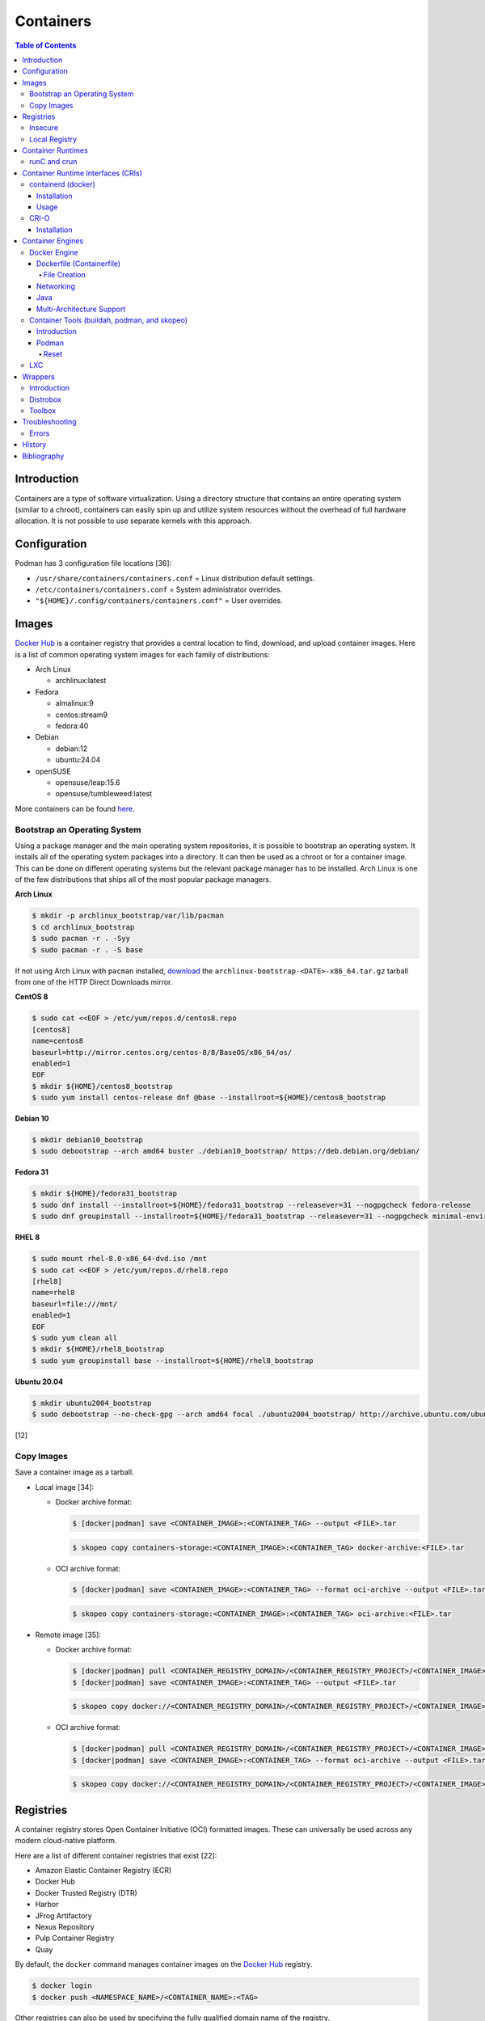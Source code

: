 Containers
==========

.. contents:: Table of Contents

Introduction
------------

Containers are a type of software virtualization. Using a directory
structure that contains an entire operating system (similar to a
chroot), containers can easily spin up and utilize system
resources without the overhead of full hardware allocation. It is not
possible to use separate kernels with this approach.

Configuration
-------------

Podman has 3 configuration file locations [36]:

-  ``/usr/share/containers/containers.conf`` = Linux distribution default settings.
-  ``/etc/containers/containers.conf`` = System administrator overrides.
-  ``"${HOME}/.config/containers/containers.conf"`` = User overrides.

Images
------

`Docker Hub <https://hub.docker.com/>`__ is a container registry that provides a central location to find, download, and upload container images. Here is a list of common operating system images for each family of distributions:

-  Arch Linux

   -  archlinux:latest

-  Fedora

   -  almalinux:9
   -  centos:stream9
   -  fedora:40

-  Debian

   -  debian:12
   -  ubuntu:24.04

-  openSUSE

   -  opensuse/leap:15.6
   -  opensuse/tumbleweed:latest

More containers can be found `here <https://hub.docker.com/explore/>`__.

Bootstrap an Operating System
~~~~~~~~~~~~~~~~~~~~~~~~~~~~~

Using a package manager and the main operating system repositories, it is possible to bootstrap an operating system. It installs all of the operating system packages into a directory. It can then be used as a chroot or for a container image. This can be done on different operating systems but the relevant package manager has to be installed. Arch Linux is one of the few distributions that ships all of the most popular package managers.

**Arch Linux**

.. code-block:: sh

   $ mkdir -p archlinux_bootstrap/var/lib/pacman
   $ cd archlinux_bootstrap
   $ sudo pacman -r . -Syy
   $ sudo pacman -r . -S base

If not using Arch Linux with ``pacman`` installed, `download <https://www.archlinux.org/download/>`__ the ``archlinux-bootstrap-<DATE>-x86_64.tar.gz`` tarball from one of the HTTP Direct Downloads mirror.

**CentOS 8**

.. code-block:: sh

   $ sudo cat <<EOF > /etc/yum/repos.d/centos8.repo
   [centos8]
   name=centos8
   baseurl=http://mirror.centos.org/centos-8/8/BaseOS/x86_64/os/
   enabled=1
   EOF
   $ mkdir ${HOME}/centos8_bootstrap
   $ sudo yum install centos-release dnf @base --installroot=${HOME}/centos8_bootstrap

**Debian 10**

.. code-block:: sh

   $ mkdir debian10_bootstrap
   $ sudo debootstrap --arch amd64 buster ./debian10_bootstrap/ https://deb.debian.org/debian/

**Fedora 31**

.. code-block:: sh

   $ mkdir ${HOME}/fedora31_bootstrap
   $ sudo dnf install --installroot=${HOME}/fedora31_bootstrap --releasever=31 --nogpgcheck fedora-release
   $ sudo dnf groupinstall --installroot=${HOME}/fedora31_bootstrap --releasever=31 --nogpgcheck minimal-environment

**RHEL 8**

.. code-block:: sh

   $ sudo mount rhel-8.0-x86_64-dvd.iso /mnt
   $ sudo cat <<EOF > /etc/yum/repos.d/rhel8.repo
   [rhel8]
   name=rhel8
   baseurl=file:///mnt/
   enabled=1
   EOF
   $ sudo yum clean all
   $ mkdir ${HOME}/rhel8_bootstrap
   $ sudo yum groupinstall base --installroot=${HOME}/rhel8_bootstrap

**Ubuntu 20.04**

.. code-block:: sh

   $ mkdir ubuntu2004_bootstrap
   $ sudo debootstrap --no-check-gpg --arch amd64 focal ./ubuntu2004_bootstrap/ http://archive.ubuntu.com/ubuntu

[12]

Copy Images
~~~~~~~~~~~

Save a container image as a tarball.

-  Local image [34]:

   -  Docker archive format:

      .. code-block:: sh

         $ [docker|podman] save <CONTAINER_IMAGE>:<CONTAINER_TAG> --output <FILE>.tar

      .. code-block:: sh

         $ skopeo copy containers-storage:<CONTAINER_IMAGE>:<CONTAINER_TAG> docker-archive:<FILE>.tar

   -  OCI archive format:

      .. code-block:: sh

         $ [docker|podman] save <CONTAINER_IMAGE>:<CONTAINER_TAG> --format oci-archive --output <FILE>.tar

      .. code-block:: sh

         $ skopeo copy containers-storage:<CONTAINER_IMAGE>:<CONTAINER_TAG> oci-archive:<FILE>.tar

-  Remote image [35]:

   -  Docker archive format:

      .. code-block:: sh

         $ [docker|podman] pull <CONTAINER_REGISTRY_DOMAIN>/<CONTAINER_REGISTRY_PROJECT>/<CONTAINER_IMAGE>:<CONTAINER:TAG>
         $ [docker|podman] save <CONTAINER_IMAGE>:<CONTAINER_TAG> --output <FILE>.tar

      .. code-block:: sh

         $ skopeo copy docker://<CONTAINER_REGISTRY_DOMAIN>/<CONTAINER_REGISTRY_PROJECT>/<CONTAINER_IMAGE>:<CONTAINER_TAG> docker-archive:<FILE>.tar

   -  OCI archive format:

      .. code-block:: sh

         $ [docker|podman] pull <CONTAINER_REGISTRY_DOMAIN>/<CONTAINER_REGISTRY_PROJECT>/<CONTAINER_IMAGE>:<CONTAINER:TAG>
         $ [docker|podman] save <CONTAINER_IMAGE>:<CONTAINER_TAG> --format oci-archive --output <FILE>.tar

      .. code-block:: sh

         $ skopeo copy docker://<CONTAINER_REGISTRY_DOMAIN>/<CONTAINER_REGISTRY_PROJECT>/<CONTAINER_IMAGE>:<CONTAINER_TAG> oci-archive:<FILE>.tar

Registries
----------

A container registry stores Open Container Initiative (OCI) formatted images. These can universally be used across any modern cloud-native platform.

Here are a list of different container registries that exist [22]:

-  Amazon Elastic Container Registry (ECR)
-  Docker Hub
-  Docker Trusted Registry (DTR)
-  Harbor
-  JFrog Artifactory
-  Nexus Repository
-  Pulp Container Registry
-  Quay

By default, the ``docker`` command manages container images on the `Docker Hub <https://hub.docker.com/>`__ registry.

.. code-block:: sh

   $ docker login
   $ docker push <NAMESPACE_NAME>/<CONTAINER_NAME>:<TAG>

Other registries can also be used by specifying the fully qualified domain name of the registry.

.. code-block:: sh

   $ docker login <REGISTRY>
   $ docker push <REGISTRY>/<NAMESPACE_NAME>/<CONTAINER_NAME>:<TAG>

Registries:

-  registry.redhat.io = Red Hat customer.
-  quay.io = Red Hat Quay.

It may be required to first create a new image with a name of the alternative registry.

.. code-block:: sh

   $ docker tag <CONTAINER_IMAGE_ID> <REGISTRY>/<NAMESPACE_NAME>/<CONTAINER_NAME>:<TAG>
   $ docker push <REGISTRY>/<NAMESPACE_NAME>/<CONTAINER_NAME>:<TAG>

[21]

Insecure
~~~~~~~~

The docker daemon strictly enforces verified certificates. If a certificate for a container registry cannot be validated, then the docker client will refuse to connect to it. These are workarounds for connecting to registries with untrusted and/or broken certificates.

**Add a Certificate Authority**

Create a directory in ``/etc/docker/certs.d/`` or ``~/.docker/certs.d/`` named ``<REGISTRY_DOMAIN_OR_IP>:<REGISTRY_PORT>``. Place the certificate authority certificate and public key there. Normally a "ca.crt" file would contain both of those but may also be provided separately as "ca.cert" and "ca.key" files. On Linux, a restart of the docker daemon is not required. [23]

On macOS, local certificates will be synced to from ``~/.docker/certs.d/`` to ``/etc/docker/certs.d/`` in the back-end virtual machine after restarting the Docker Desktop app. [24]

.. code-block:: sh

   $ osascript -e 'quit app Docker'
   $ open -a Docker

**Ignore Certificates**

If a certificate has a common name of something other than the domain or IP address of the container registry then it will not work. In this case, the certificate should be ignored entirely by being listed as an insecure registry. This can also be used as an alternative to providing a certificate authority.

Edit the container engine configuration file and add a list of registries to ignore invalid or self-signed certificates.

-  Linux:

   -  docker = ``/etc/docker/daemon.json``
   -  podman = ``/etc/containers/containers.conf`` or ``"${HOME}/.config/containers/containers.conf"``

-  macOS

   -  docker = ``~/.docker/daemon.json`` or navigate to Docker Desktop > Preferences > Docker Engine.
   -  podman = ``"${HOME}/.config/containers/containers.conf"``

docker configuration:

.. code-block:: json

   {
     "insecure-registries": [
       "<REGISTRY_1_DOMAIN_OR_IP>:<REGISTRY_1_PORT>",
       "<REGISTRY_2_DOMAIN_OR_IP>:<REGISTRY_2_PORT>"
     ]
   }

podman configuration:

::

   [[<REGISTRY_1_NICKNAME>]]
   location = "<REGISTRY_1_DOMAIN_OR_IP:<REGISTRY_1_PORT>"
   insecure = true
   [[<REGISTRY_2_NICKNAME>]]
   location = "<REGISTRY_2_DOMAIN_OR_IP:<REGISTRY_2_PORT>"
   insecure = true

Restart the docker daemon (podman is not a daemon so it does not require a restart):

-  Linux:

   .. code-block:: sh

      $ sudo systemctl restart docker

-  macOS:

   .. code-block:: sh

      $ osascript -e 'quit app Docker'
      $ open -a Docker

Local Registry
~~~~~~~~~~~~~~

The Docker community maintains a generic ``registry`` container. It provides a simple container registry. [37]

.. code-block:: sh

   $ mkdir -p "${HOME}/registry"
   $ podman run --detach --restart=always -p 5000:5000 --volume "${HOME}/registry":/var/lib/registry --name registry registry:2

With Podman, the registry can be used immediately by using the ``--tls-verify=false`` flag. Verify the registry is working by pushing an example image to it. [38]

.. code-block:: sh

   $ podman pull fedora:40
   $ podman tag fedora:40 127.0.0.1:5000/fedora:40
   $ podman push --tls-verify=false 127.0.0.1:5000/fedora:40

Otherwise, modify the container engine configuration to add this `insecure registry <#insecure>`__.

.. code-block:: sh

   mkdir -p "${HOME}/.config/containers/"
   ${EDITOR} "${HOME}/.config/containers/containers.conf"

-  podman:

   ::

      [[localregistry]]
      location = "127.0.0.1:5000"
      insecure = true

-  docker:

   .. code-block:: json

      {
        "insecure-registries": [
          "127.0.0.1:5000"
        ]
      }


Container Runtimes
------------------

Container runtimes handle launching, stopping, and removing containers. Typically a container runtime will be used as a library for implementing a CRI and optionally a Container Engine on-top of the CRI. End-users do not need to interact directly with a container runtime. [13]

An OCI compliant container runtime reads metadata about a container from a config.json file. This describes everything about the container. It will then handle overlay mounts, creating cgroups for process isolation, configuring AppArmor or SELinux, and starting the container process. [20]

runC and crun
~~~~~~~~~~~~~

runC was originally developed by Docker as one of the first modern container runtimes and is written in Go. crun is developed by Red Hat as a re-implementation of runC in the C programming language. It is twice as fast as runC. [14] Legacy container runtimes that are no longer maintained include railcar and rkt. Both runC and crun follow the Open Container Initiative (OCI) for providing a standardized container runtime. [13]

Container Runtime Interfaces (CRIs)
-----------------------------------

CRIs are wrappers around container runtimes that provide a standard API for Kubernetes and other container management platforms to interact with. [13]

containerd (docker)
~~~~~~~~~~~~~~~~~~~

containerd is a cross-platform (Linux and Windows) CRI built on-top of runC. It is what the Docker Engine uses in the back-end. [15]

Installation
^^^^^^^^^^^^

Supported operating systems:

-  CentOS/RHEL >= 7
-  Debian >= 9
-  Ubuntu >= 16.04
-  Windows

Debian and Ubuntu:

-  Install the required dependencies:

   .. code-block:: sh

      $ sudo apt-get update
      $ sudo apt-get install apt-transport-https ca-certificates curl gnupg2 software-properties-common

-  Add the repository and its GPG key.

   .. code-block:: sh

      $ sudo add-apt-repository "deb [arch=amd64] https://download.docker.com/linux/$(lsb_release -is | awk '{print tolower($0)}') $(lsb_release -cs) stable"
      $ curl -fsSL https://download.docker.com/linux/$(lsb_release -is | awk '{print tolower($0)}')/gpg | sudo apt-key --keyring /etc/apt/trusted.gpg.d/docker.gpg add -

-  Install containerd.

   .. code-block:: sh

      $ sudo apt-get update
      $ sudo apt-get install containerd.io

-  Pick to either use containerd by itself or the Docker Engine.

   -  containerd:

      -  Create default configuration file and restart containerd to reload the new configuration file.

         .. code-block:: sh

            $ sudo mkdir -p /etc/containerd
            $ containerd config default | sudo tee /etc/containerd/config.toml
            $ sudo systemctl restart containerd

   -  Docker Engine:

      -  Install the Docker Engine.

         .. code-block:: sh

            $ sudo apt-get install docker-ce docker-ce-cli

      -  Configure it.

         .. code-block:: sh

            $ cat <<EOF | sudo tee /etc/docker/daemon.json
            {
              "exec-opts": ["native.cgroupdriver=systemd"],
              "log-driver": "json-file",
              "log-opts": {
                "max-size": "100m"
              },
              "storage-driver": "overlay2"
            }
            EOF
            $ sudo mkdir -p /etc/systemd/system/docker.service.d
            $ sudo systemctl daemon-reload

      -  Restart it to load the new configuration. Also ensure it will start on boot.

         .. code-block:: sh

            $ sudo systemctl restart docker
            $ sudo systemctl enable docker

[16]

Usage
^^^^^

Use ``crictl`` to manage containers that are running using the ``containerd`` or ``docker`` daemon (default). The command uses the same arguments as the ``docker`` CLI tool except it also has the ability to view Kubernetes pods via ``crictl pods``.

There are three main ways to define which daemon to interact with. Use one of the three.

1.  Use the ``/etc/crictl.yaml`` configuration file.

   -  containerd:

      .. code-block:: yaml

         ---
         runtime-endpoint: unix:///var/run/containerd.sock
         image-endpoint: unix:///var/run/containerd.sock
         timeout: 5
         debug: false

   -  docker:

      .. code-block:: yaml

         ---
         runtime-endpoint: unix:///var/run/dockershim.sock
         image-endpoint: unix:///var/run/dockershim.sock
         timeout: 5
         debug: false

2.  Use CLI arguments.

   -  containerd: ``$ sudo crictl --runtime-endpoint=/var/run/containerd/containerd.sock --image-endpoint=/var/run/containerd/containerd.sock``
   -  docker: ``$ sudo crictl --runtime-endpoint=/var/run/dockershim.sock --image-endpoint=/var/run/dockershim.sock``

3.  Use environment variables.

   -  containerd:

      .. code-block:: sh

         $ export CONTAINER_RUNTIME_ENDPOINT="/var/run/containerd/containerd.sock"
         $ export IMAGE_SERVICE_ENDPOINT="${CONTAINER_RUNTIME_ENDPOINT}"
         $ sudo -E crictl

   -  docker:

      .. code-block:: sh

         $ export CONTAINER_RUNTIME_ENDPOINT="/var/run/containerd/containerd.sock"
         $ export IMAGE_SERVICE_ENDPOINT="${CONTAINER_RUNTIME_ENDPOINT}"
         $ sudo -E crictl

[25]

CRI-O
~~~~~

CRI-O is a lightweight CRI created by Red Hat and is specifically for Kubernetes only. It supports both runC (cgroups v1) and crun (cgroups v2). [17] In OpenShift 4, CRI-O is the default CRI. [18]

Installation
^^^^^^^^^^^^

Supported operating systems:

-  CentOS >= 7
-  Debian Testing or Unstable (currently Debian 11)
-  Fedora
-  openSUSE Tumbleweed
-  Ubuntu >= 18.04

Debian and Ubuntu:

-  Install the required dependencies:

   .. code-block:: sh

      $ sudo apt-get update
      $ sudo apt-get install apt-transport-https ca-certificates curl gnupg2 software-properties-common

-  Add the CRI-O repository and its GPG key.

   .. code-block:: sh

      $ export OS="xUbuntu_20.04" # Or use "Debian_Testing" for Debian.
      $ cat <<EOF | sudo -E tee /etc/apt/sources.list.d/devel:kubic:libcontainers:stable.list
      deb https://download.opensuse.org/repositories/devel:/kubic:/libcontainers:/stable/$OS/ /
      EOF
      $ cat <<EOF | sudo -E tee /etc/apt/sources.list.d/devel:kubic:libcontainers:stable:cri-o:$VERSION.list
      deb https://download.opensuse.org/repositories/devel:/kubic:/libcontainers:/stable:/cri-o:/$VERSION/$OS/ /
      EOF
      $ curl -L https://download.opensuse.org/repositories/devel:/kubic:/libcontainers:/stable/$OS/Release.key | sudo apt-key --keyring /etc/apt/trusted.gpg.d/libcontainers.gpg add -
      $ curl -L https://download.opensuse.org/repositories/devel:kubic:libcontainers:stable:cri-o:$VERSION/$OS/Release.key | sudo apt-key --keyring /etc/apt/trusted.gpg.d/libcontainers-cri-o.gpg add -

-  Install CRI-O and start the service.

   .. code-block:: sh

      $ sudo apt-get update
      $ sudo apt-get install cri-o cri-o-runc
      $ sudo systemctl daemon-reload
      $ sudo systemctl start crio

[16]

Container Engines
-----------------

A Container Engine provides a set of tools for end-users to interact with and manage containers. [13]

Docker Engine
~~~~~~~~~~~~~

The Docker Engine provides a single binary ``docker`` that can build and run containers as well as manage image repositories. It uses the CRI containerd which uses the container runtime runC. Legacy versions of the Docker Engine relied on the LXC kernel module.

A command is ran to start a daemon in the container. As long as that process is still running in the foreground, the container will remain active. Some processes may spawn in the background. A workaround for this is to append ``&& tail -f /dev/null`` to the command. If the daemon successfully starts, then a never-ending task can be run instead (such as viewing the never ending file of /dev/null). [1]

By default, only the "root" user has access to manage docker containers. Users assigned to a "docker" group will have the necessary privileges. However, they will then have administrator access to the system. If the "docker" group is newly created then the daemon needs to be restarted for the change to load up. The docker user may also have to run the ``newgrp docker`` command to reload their groups. [2]

.. code-block:: sh

    $ sudo groupadd docker
    $ sudo usermod -a -G docker <USER>
    $ sudo systemctl restart docker

Dockerfile (Containerfile)
^^^^^^^^^^^^^^^^^^^^^^^^^^

docker containers are built by using a template called ``Dockerfile``. This file contains a set of instructions on how to build and handle the container when it is started.

Podman is a drop-in replacement for docker and can use a ``Dockerfile`` but prefers the generic ``Containerfile`` name instead. However, docker does not support ``Containerfile`` by default. Use the command ``docker bulid -f Containerfile .`` to specify a different container file name.

**Containerfile Instructions**

-  **FROM** <IMAGE>:<TAG> = The original container image to copy and use as a base for this new container.
-  ADD <SOURCE> <DESTINATION> = Similar in functionality to ``COPY``. This should only be used to download URLs or extract archives.
-  CMD = The default command to run in the container, if ``ENTRYPOINT`` is not defined. If ``ENTRYPOINT`` is defined, then ``CMD`` will serve as default arguments to ``ENTRYPOINT`` that can be overridden from the docker CLI.
-  COPY <SOURCE> <DESTINATION> = Copy a file or directory to/from the container image. It is recommended to use this method instead of ``ADD`` for simple operations.
-  **ENTRYPOINT** = The default command to run in this container. Arguments from the docker CLI will be passed to this command and override the optional ``CMD`` arguments. Use if this container is supposed to be an executable.
-  ENV <VARIABLE>=<VALUE> = Create shell environment variables.
-  EXPOSE <PORT>/<PROTOCOL> = Connect to certain network ports.
-  **FROM** = The original image to create this container from.
-  LABEL = A no-operation string that helps to identify the image. One or more labels can be specified.
-  MAINTAINER (deprecated) = The name or e-mail address of the image maintainer.

   -  Use ``LABEL maintainer=<EMAIL_ADDRESS>`` instead.

-  ONBUILD <INSTRUCTION> <ARGS> = Define instructions to only execute during the build process. This is specific to docker and by default does not apply to images being built with OCI tools such as Buildah.
-  RUN = A command that can be ran once in the container. Use the ``CMD <COMMAND> <ARG1> <ARG2>`` format to open a shell or ``CMD ['<COMMAND>', '<ARG1>', '<ARG2>']`` to execute without a shell.
-  USER <UID>:<GID> = Configure a UID and/or GID to run the container as. After this instruction is defined, all ``CMD``, ``ENTRYPOINT``, and ``RUN`` commands use this specified user.
-  VOLUME <PATH> = A list of paths inside the container that can mount to an external persistent storagedevice (for example, for storing a database).
-  WORKDIR = The working directory where commands will be executed from.

[9]

**OpenShift Instructions**

Some instructions in the Containerfile have special uses in regards to OpenShift.

-  LABEL

   -  io.openshift.tags = A comma-separated list of keywords that help categorize the usage of the image.
   -  io.k8s.description = A detailed description of what the container image does.
   -  io.openshift.expose-services = Syntax is ``<PORT>/<PROTOCOL>:<NAME>``. A description of the ports defined via ``EXPOSE``.

-  USER = This value is ignored on OpenShift as a random UID will be used instead.

**Storage Space**

Containers should be ephemeral where the persistent data is stored in an external location (volume) and/or a database. Almost every Containerfile operation creates a writable/container layer ontop of the previous layer. Each layer created with ``ADD``, ``COPY``, and ``RUN`` takes up more space.

Lower space usage by [10]:

-  Using a small image such as `alpine <https://hub.docker.com/_/alpine>`__.
-  Combining all ``RUN`` commands into one statement. Chain them together with ``&&`` to ensure that each command succeeds before moving onto the next one.
-  Cleaning package manager cache (if applicable).

   -  Debian: ``RUN apt-get clean``
   -  Fedora:  ``RUN dnf clean all``

-  Using the `docker image build --squash <https://docs.docker.com/engine/reference/commandline/image_build/>`__  or `buildah bud --squash <https://github.com/containers/buildah/blob/master/docs/buildah-bud.md>`__ command to consolidate all additional layers when creating a new image. Use `docker-squash <https://github.com/goldmann/docker-squash>`__ to consolidate an existing image.

A Containerfile cannot ``ADD`` or ``COPY`` directories above where the ``docker build`` command is being run from. Only that directory and sub-directories can be used. Use ``docker build -f <CONTAINERFILE>`` to use a Containerfile from a different directory and also use the current working directory for copying files from. [11]

File Creation
'''''''''''''

Use the ``RUN`` instruction with ``echo`` to create a  file.

::

   RUN echo -e "[gh-cli]\n\
   name=packages for the GitHub CLI\n\
   baseurl=https://cli.github.com/packages/rpm\n\
   enabled=1\n\
   gpgkey=https://keyserver.ubuntu.com/pks/lookup?op=get&search=0x23F3D4EA75716059" > /etc/yum.repos.d/gh-cli.repo

Use the ``COPY`` instruction to copy one or more files from the same directory that the ``Containerfile`` is in to a directory inside of the container.

::

   COPY foobar1.conf foobar2.conf /etc/foobar/

Use ``COPY`` to copy all of the files in a directory into a container.

::

  COPY rootfs/var/lib/foobar/ /var/lib/foobar/

Networking
^^^^^^^^^^

Networking is automatically bridged to the public interface and set up
with a NAT. This allows full communication to/from the container,
provided that the necessary ports are open in the firewall and
configured in the docker image.

Networking issues from within a container are commonly due to network
packet size (MTU) issues. There are a few work-a-rounds.

1. Configure the default MTU size for docker deployments by modifying
   the daemon's process settings. This value should generally be below
   the default of 1500.

   .. code-block:: sh

       $ sudo vim /etc/sysconfig/docker
       OPTIONS='--selinux-enabled --log-driver=journald --mtu 1400'
       $ sudo systemctl restart docker

   OR

   .. code-block:: sh

       $ sudo vim /usr/lib/systemd/system/docker.service
       ExecStart=/usr/bin/docker-current daemon \
             --exec-opt native.cgroupdriver=systemd --mtu 1400 \
             $OPTIONS \
             $DOCKER_STORAGE_OPTIONS \
             $DOCKER_NETWORK_OPTIONS \
             $ADD_REGISTRY \
             $BLOCK_REGISTRY \
             $INSECURE_REGISTRY
       $ sudo systemctl daemon-reload
       $ sudo systemctl restart docker

2. Forward all packets between the docker link through the physical
   link.

   .. code-block:: sh

       $ sudo iptables -I FORWARD -p tcp --tcp-flags SYN,RST SYN -j TCPMSS --clamp-mss-to-pmtu

[3]

In rare cases, the bridge networking will not be working properly. An
error message similar to this may appear during creation.

::

    ERROR: for <CONTAINER_NAME> failed to create endpoint <NETWORK_ENDPOINT> on network bridge: iptables failed: iptables --wait -t nat -A DOCKER -p tcp -d 0/0 --dport <DESTINATION_PORT_HOST> -j DNAT --to-destination <IP_ADDRESS>:<DESTINATION_PORT_CONTAINER> ! -i docker0: iptables: No chain/target/match by that name.

The solution is to delete the virtual "docker0" interface and then
restart the docker service for it to be properly recreated.

.. code-block:: sh

    $ sudo ip link delete docker0
    $ sudo systemctl restart docker

[4]

Java
^^^^

Java <= 9, by default, will try to allocate a large amount of memory for the runtime and garbage collection. This can lead to resource exhaustion of RAM on a hypervisor. The maximum memory allocation should be specified to Java applications using ``-Xmx<SIZE_IN_MB>m``. [7] This is no longer an issue in Java >= 10 as it is now aware of when it is being containerized. [8]

Example Java <=9 usage in a docker compose file that utilizes an environment variable:

::

   CMD java -XX:+PrintFlagsFinal $JAVA_OPTS -jar app.jar

Multi-Architecture Support
^^^^^^^^^^^^^^^^^^^^^^^^^^

The ``docker buildx build`` command can be used as a replacement for ``docker build`` to create a container image based on the CPU architecture of the running host. In the ``Containerfile``, the ``ARCH`` argument needs to be set to an empty value. [31]

::

   ARG ARCH=
   FROM ${ARCH}ubuntu:latest

Container Tools (buildah, podman, and skopeo)
~~~~~~~~~~~~~~~~~~~~~~~~~~~~~~~~~~~~~~~~~~~~~

Introduction
^^^^^^^^^^^^

The `Container Tools project <https://github.com/containers>`__ bundles a set of fully-featured programs to replicate the functionality of the ``docker`` command using the OCI standard. [19] No daemon or CRI is used and instead the tools communicate directly with crun or runC. The `podman codebase <https://github.com/containers/podman>`__ (previously known as libpod) is shared between the Container Tools and CRI-O projects. However, the two projects are not able to manage containers created from the other.

Container Tools:

-  ``buildah`` = Build container images.
-  ``podman`` = Run containers. Designed as a drop-in CLI replacement for ``docker``. It has a focus on adding additional functional to replicate the Pod API from Kubernetes. Containers will run as a non-privileged user by default.
-  ``skopeo`` = Manage container image registries.


Podman
^^^^^^

Reset
'''''

Reset all Podman configurations and delete all containers.

.. code-block:: sh

   $ podman system reset

If that command fails, manually delete everything. [33]

.. code-block:: sh

   $ sudo rm -r -f  ~/.local/share/containers/ ~/.config/containers/

LXC
~~~

Linux Containers (LXC) utilizes the Linux kernel to natively run
containers.

Debian install [5]:

.. code-block:: sh

    $ sudo apt-get install lxc

RHEL install [6] requires the Extra Packages for Enterprise Linux (EPEL)
repository:

-  RHEL:

   .. code-block:: sh

       $ sudo yum install epel-release
       $ sudo yum install lxc lxc-templates libvirt

On RHEL family systems the ``lxcbr0`` interface is not created or used.
Alternatively, the libvirt interface ``virbr0`` should be used.

.. code-block:: sh

    $ sudo vim /etc/lxc/default.conf
    lxc.network.link = virbr0

The required services need to be started before LXC containers will be
able to run.

.. code-block:: sh

    $ sudo systemctl start libvirtd
    $ sudo systemctl start lxc

Templates that can be referenced for LXC container creation can be found
in the ``/usr/share/lxc/templates/`` directory.

Wrappers
--------

Introduction
~~~~~~~~~~~~

Wrappers provide a layer of abstraction over container engines to make them easier to use.

Distrobox
~~~~~~~~~

Distrobox fully supports CLI and GUI applications (including audio), USB devices, and sharing storage devices. It can use the ``docker`` or ``podman`` container engine.

Installation:

-  Arch Linux:

   .. code-block:: sh

      $ sudo pacman -S distrobox

-  Fedora:

   .. code-block:: sh

      $ sudo dnf install distrobox

-  Ubuntu (not Debian):

   .. code-block:: sh

      $ sudo apt-get install distrobox

-  Other Linux distributions:

   .. code-block:: sh

      $ curl -s https://raw.githubusercontent.com/89luca89/distrobox/main/install | sudo sh

   -  Uninstall:

      .. code-block:: sh

         $ curl -s https://raw.githubusercontent.com/89luca89/distrobox/main/uninstall | sudo sh

-  Non-root installation [32]:

   .. code-block:: sh

      $ curl -s https://raw.githubusercontent.com/89luca89/distrobox/main/install | sh -s -- --prefix ~/.local
      $ sudo touch /etc/subuid /etc/subgid
      $ sudo usermod --add-subuid 100000-165535 --add-subgid 100000-165535 $USER
      $ export PODMAN_LAUNCHER_VERSION="0.0.3"
      $ curl --location --output ~/.local/bin/podman https://github.com/89luca89/podman-launcher/releases/download/v${PODMAN_LAUNCHER_VERSION}/podman-launcher-amd64
      $ chmod +x ~/.local/bin/podman

   -  Uninstall:

      .. code-block:: sh

         $ curl -s https://raw.githubusercontent.com/89luca89/distrobox/main/uninstall | sh -s -- --prefix ~/.local
         $ rm ~/.local/bin/podman

For advanced GUI application support, ensure that the local user on the host can control the Xorg server. This is required for desktop environments, GUI Flatpaks, and Gamescope. [39]

.. code-block:: sh

   $ xhost +si:localuser:$USER
   $ echo "xhost +si:localuser:$USER" >> ~/.xinitrc
   $ distrobox create --init-hooks "install -o 1000 -g 1000 -d /tmp/.X11-unix-new && mount --bind /tmp/.X11-unix-new /tmp/.X11-unix"

Create a new container with a container image:

-  Arch Linux:

   .. code-block:: sh

      $ distrobox create --pull --image archlinux:latest --name archlinux

-  Debian:

   .. code-block:: sh

      $ distrobox create --image debian:12 --name debian-12

-  Fedora Toolbox:

   .. code-block:: sh

      $ distrobox create --image registry.fedoraproject.org/fedora-toolbox:38 --name fedora-toolbox-38

Create a container (optionally with additional features):

-  Create a basic container. By default, this will use the latest stable fedora-toolbox container.

   .. code-block:: sh

      $ distrobox create <CONTAINER_NAME>

-  Create a container with NVIDIA support (requires Distrobox >= 1.5.0):

   .. code-block:: sh

      $ distrobox --version
      $ distrobox create --nvidia --image <CONTAINER_IMAGE>:<CONTAINER_TAG> <CONTAINER_NAME>

-  Create a container with ``root`` access to the host operating system:

   .. code-block:: sh

      $ distrobox create --root --image <CONTAINER_IMAGE>:<CONTAINER_TAG> <CONTAINER_NAME>

-  Create a container with a volume from the host mounted in (by default, only ``/home/$USER/`` is mounted):

   .. code-block:: sh

      $ distrobox create --volume /media --image <CONTAINER_IMAGE>:<CONTAINER_TAG> <CONTAINER_NAME>

-  Create a container with systemd support (requires a container image with systemd installed, Distrobox >= 1.5.0 can install it during the initialization stage):

   .. code-block:: sh

      $ distrobox create --init --image docker.io/almalinux/9-init alamalinux-9-init

   .. code-block:: sh

      $ distrobox create --init --additional-packages "systemd" --image debian:12 debian-12-init

Enter the container. This will automatically run ``distrobox-init`` inside the container which installs required dependencies (such as ``sudo``), creates a user account that mirros that name and ID of the host user, manages mounts, sets up audio and graphics integration, and more [27]:

.. code-block:: sh

   $ distrobox enter <CONTAINER_NAME>

Alternatively, enter a ``root`` container. If a container was not created with ``--root``, this will not work.

.. code-block:: sh

   $ distrobox enter --root <CONTAINER_NAME>

List all containers managed by Distrobox:

.. code-block:: sh

   $ distrobox list

Delete a Distrobox container:

.. code-block:: sh

   $ distrobox stop <CONTAINER_NAME>
   $ distrobox rm <CONTAINER_NAME>

[28][29][30]

Toolbox
~~~~~~~

Fedora Silverblue is the only Linux distribution that uses Toolbox containers. It provides a way to install both CLI and GUI applications inside of a container as to not affect the read-only file system. It also provides additional features such as mounting the user's home directory, full access to ``/dev`` devices, networking passthrough, systemd support, and more.

Requirements to create a Toolbox container [26]:

-  Environment variables ``NAME`` and ``VERSION`` defined.
-  Labels of ``com.github.containers.toolbox="true"``, ``name="$NAME"``, and ``version="$VERSION"``.
-  ``bash`` and ``sudo`` binaries are installed.
-  ``sudo`` is configured to allow the ``toolbox`` user to run privileged commands without the use of a password.

   -  ``echo "%wheel ALL=(ALL) NOPASSWD: ALL" > /etc/sudoers.d/toolbox``

-  Default command is ``bash``.

Troubleshooting
---------------

Errors
~~~~~~

Error when pulling a container image from a Harbor container registry proxy-cache project:

.. code-block:: sh

   $ docker pull <HARBOR_ADDRESS>/<HARBOR_PROJECT_NAME>/<DOCKER_HUB_PROJECT_NAME>/<DOCKER_HUB_CONTAINER_NAME>
   Using default tag: latest
   Error response from daemon: unknown: artifact docker-hub-proxy-cache/mysql/mysql-router@sha256:66d5955bbf926b9ab35df6e199aa434c89c96a2b8c5a47531cf011d67b4b37f0 not found

Solution:

-  View the ``harbor-core`` logs. The repository may be temporarily blocked by Docker Hub API rate limiting. Wait at least two hours before trying to pull the image again.

   ::

      2021-04-22T06:17:47Z [WARNING] [/server/middleware/repoproxy/proxy.go:139]: Artifact: <HARBOR_PROJECT_NAME>/<DOCKER_HUB_PROJECT_NAME>/<DOCKER_HUB_CONTAINER_NAME>:, digest:sha256:66d5955bbf926b9ab35df6e199aa434c89c96a2b8c5a47531cf011d67b4b37f0 is not found in proxy cache, fetch it from remote repo
      2021-04-22T06:17:47Z [DEBUG] [/server/middleware/repoproxy/proxy.go:141]: the tag is , digest is sha256:66d5955bbf926b9ab35df6e199aa434c89c96a2b8c5a47531cf011d67b4b37f0
      2021-04-22T06:17:47Z [WARNING] [/server/middleware/repoproxy/proxy.go:151]: Proxy to remote failed, fallback to local repo, error: http status code: 429, body: {
        "errors": [
          {
            "code": "TOOMANYREQUESTS",
            "message": "You have reached your pull rate limit. You may increase the limit by authenticating and upgrading: https://www.docker.com/increase-rate-limit"
          }
        ]
      }

----

"**Unable to fetch some archives**" when trying to build a container using Debian as the base image.

Solutions:

-  ``RUN apt-get update`` in the Containerfile before installing packages.
-  Use ``docker build --no-cache`` to not re-use old package repository cache.

History
-------

-  `Latest <https://github.com/LukeShortCloud/rootpages/commits/main/src/virtualization/containers.rst>`__
-  `< 2019.04.01 (Virtualization) <https://github.com/LukeShortCloud/rootpages/commits/main/src/administration/virtualization.rst>`__
-  `< 2019.01.01 (Virtualization) <https://github.com/LukeShortCloud/rootpages/commits/main/src/virtualization.rst>`__
-  `< 2018.01.01 (Virtualization) <https://github.com/LukeShortCloud/rootpages/commits/main/markdown/virtualization.md>`__

Bibliography
------------

1. "Get started with Docker." Docker. Accessed November 19, 2016. https://docs.docker.com/engine/getstarted
2. "Getting started with Docker." Fedora Developer Portal. Accessed May 16, 2018. https://developer.fedoraproject.org/tools/docker/docker-installation.html
3. "containers in docker 1.11 does not get same MTU as host #22297." Docker GitHub. September 26, 2016. Accessed November 19, 2016. https://github.com/docker/docker/issues/22297
4. "iptables failed - No chain/target/match by that name #16816." Docker GitHub. November 10, 2016. Accessed December 17, 2016. https://github.com/docker/docker/issues/16816
5. "LXC." Ubuntu Documentation. Accessed August 8, 2017. https://help.ubuntu.com/lts/serverguide/lxc.html
6. "How to install and setup LXC (Linux Container) on Fedora Linux 26." nixCraft. July 13, 2017. Accessed August 8, 2017. https://www.cyberciti.biz/faq/how-to-install-and-setup-lxc-linux-container-on-fedora-linux-26/
7. "Java inside docker: What you must know to not FAIL." Red Hat Developers Blog. March 14, 2017. Accessed October 2018. https://developers.redhat.com/blog/2017/03/14/java-inside-docker/
8. "Improve docker container detection and resource configuration usage." Java Bug System. November 16, 2017. Accessed October 5, 2018. https://bugs.openjdk.java.net/browse/JDK-8146115
9. "Dockerfile reference." Docker Documentation. 2019. Accessed April 3, 2019. https://docs.docker.com/engine/reference/builder/
10. "Five Ways to Slim Docker Images." Codacy Blog. December 14, 2017. Accessed March 21, 2020. https://blog.codacy.com/five-ways-to-slim-your-docker-images/
11. "Best practices for writing Dockerfiles." Docker Documentation. Accessed March 21, 2020. https://docs.docker.com/develop/develop-images/dockerfile_best-practices/
12. "How to Bootstrap different Linux Distribution Under Arch Linux." lukeluo.blogspot.com. September 6, 2015. Accessed May 30, 2020. http://lukeluo.blogspot.com/2015/09/how-to-bootstrap-different-linux.html
13. "A Comprehensive Container Runtime Comparison." Capital One Tech Cloud. June 10, 2020. Accessed November 22, 2020. https://www.capitalone.com/tech/cloud/container-runtime/
14. "containers/crun." GitHub. November 16, 2020. Accessed November 22, 2020. https://github.com/containers/crun
15. "containerd." containerd. 2020. Accessed November 22, 2020. https://containerd.io/
16. "Container runtimes." Kubernetes Documentation. October 28, 2020. Accessed November 22, 2020. https://kubernetes.io/docs/setup/production-environment/container-runtimes/
17. "cri-o." cri-o. Accessed November 22, 2020. https://cri-o.io/
18. "The OpenShift Container Platform control plane." OpenShift Container Platform 4.6 Documentation. Accessed November 22, 2020. https://docs.openshift.com/container-platform/4.6/architecture/control-plane.html
19. "podman." podman. November 13, 2020. Accessed November 22, 2020. https://podman.io/
20. "A Practical Introduction to Container Terminology." Red Hat Developer. February 22, 2018. Accessed November 22, 2020. https://developers.redhat.com/blog/2018/02/22/container-terminology-practical-introduction/
21. "docker push." Docker Documentation. Accessed March 2, 2021. https://docs.docker.com/engine/reference/commandline/push/
22. "Episode 147: CoreDNS." GitHub vmware-tanzu/tgik. April 3, 2021. Accessed April 13, 2021. https://github.com/vmware-tanzu/tgik/tree/master/episodes/147
23. "Test an insecure registry." Docker Documentation. Accessed April 21, 2021. https://docs.docker.com/registry/insecure/
24. "Docker Desktop for Mac user manual." Docker Documentation. Accessed April 21, 2021. https://docs.docker.com/docker-for-mac/
25. "Debugging Kubernetes nodes with crictl." Kubernetes Documentation. December 10, 2020. Accessed July 20, 2021. https://kubernetes.io/docs/tasks/debug-application-cluster/crictl/
26. "Toolbox." ArchWiki. January 20, 2023. Accessed February 6, 2023. https://wiki.archlinux.org/title/Toolbox
27. "distrobox-init(1)." Arch manual page. Accessed June 27, 2023. https://man.archlinux.org/man/extra/distrobox/distrobox-init.1.en
28. "Distrobox." Arch Wiki. June 18, 2023. Accessed June 27, 2023. https://wiki.archlinux.org/title/Distrobox
29. "Distrobox." GitHub 89luca89/distrobox. June 25, 2023. Accessed June 27, 2023. https://github.com/89luca89/distrobox
30. "Useful tips." GitHub 89luca89/distrobox. June 15, 2023. Accessed June 27, 2023. https://github.com/89luca89/distrobox/blob/main/docs/useful_tips.md
31. "Multi-arch build and images, the simple way." Docker Blog. April 30, 2020. Accessed September 25, 2023. https://www.docker.com/blog/multi-arch-build-and-images-the-simple-way/
32. "Install Podman in a static manner." GitHub 89luca89/distrobox. September 20, 2023. Accessed October 26, 2023. https://github.com/89luca89/distrobox/blob/main/docs/posts/install_podman_static.md
33. "How to reset podman and buildah after experimenting as a non-root user?" Stack Overflow. October 19, 2021. Accessed May 16, 2024. https://stackoverflow.com/questions/56542220/how-to-reset-podman-and-buildah-after-experimenting-as-a-non-root-user
34. "docker image save." Docker Docs. Accessed May 22, 2024. https://docs.docker.com/reference/cli/docker/image/save/
35. "mkiso thread." Answer Overflow. October, 2023. Accessed May 22, 2024. https://www.answeroverflow.com/m/1156701086443393175
36. "podman." Podman documentation. December, 2016. Accessed August 5, 2024. https://docs.podman.io/en/latest/markdown/podman.1.html
37. "Tutorial: Host a Local Podman Image Registry." The New Stack. January 2, 2021. Accessed August 5, 2024. https://thenewstack.io/tutorial-host-a-local-podman-image-registry/
38. "Podman - Local Container Registry." blog.while-true-do.io. July 6, 2022. Accessed August 5, 2024. https://blog.while-true-do.io/podman-local-container-registry/
39. "[Suggestion] Apply an overlayfs to /tmp/.X11-unix #451." GitHub 89luca89/distrobox. July 22, 2024. Accessed November 15, 2024. https://github.com/89luca89/distrobox/issues/451
